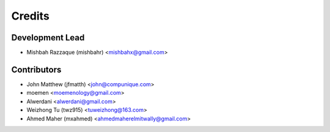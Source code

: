 =======
Credits
=======

Development Lead
----------------

* Mishbah Razzaque (mishbahr) <mishbahx@gmail.com>

Contributors
------------

* John Matthew (jfmatth) <john@compunique.com>
* moemen <moemenology@gmail.com>
* Alwerdani <alwerdani@gmail.com>
* Weizhong Tu (twz915) <tuweizhong@163.com>
* Ahmed Maher (mxahmed) <ahmedmaherelmitwally@gmail.com>